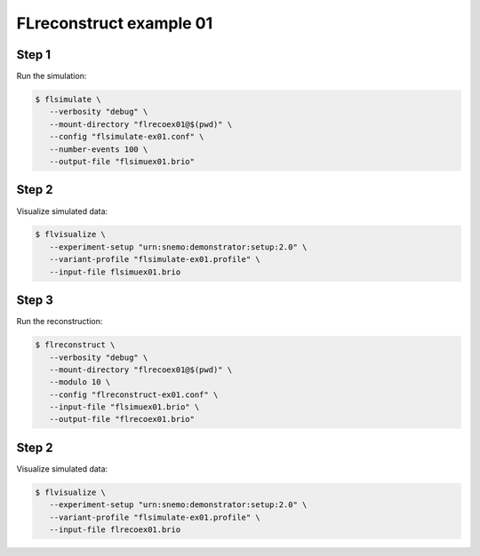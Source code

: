 ==========================
FLreconstruct example 01
==========================

Step 1
======

Run the simulation:

.. code:: shell

   $ flsimulate \
      --verbosity "debug" \
      --mount-directory "flrecoex01@$(pwd)" \
      --config "flsimulate-ex01.conf" \
      --number-events 100 \
      --output-file "flsimuex01.brio"
..

Step 2
======

Visualize simulated data:

.. code:: shell

   $ flvisualize \
      --experiment-setup "urn:snemo:demonstrator:setup:2.0" \
      --variant-profile "flsimulate-ex01.profile" \
      --input-file flsimuex01.brio
..

Step 3
======

Run the reconstruction:

.. code:: shell

   $ flreconstruct \
      --verbosity "debug" \
      --mount-directory "flrecoex01@$(pwd)" \
      --modulo 10 \
      --config "flreconstruct-ex01.conf" \
      --input-file "flsimuex01.brio" \
      --output-file "flrecoex01.brio"
..

Step 2
======

Visualize simulated data:

.. code:: shell

   $ flvisualize \
      --experiment-setup "urn:snemo:demonstrator:setup:2.0" \
      --variant-profile "flsimulate-ex01.profile" \
      --input-file flrecoex01.brio
..



.. end

   
